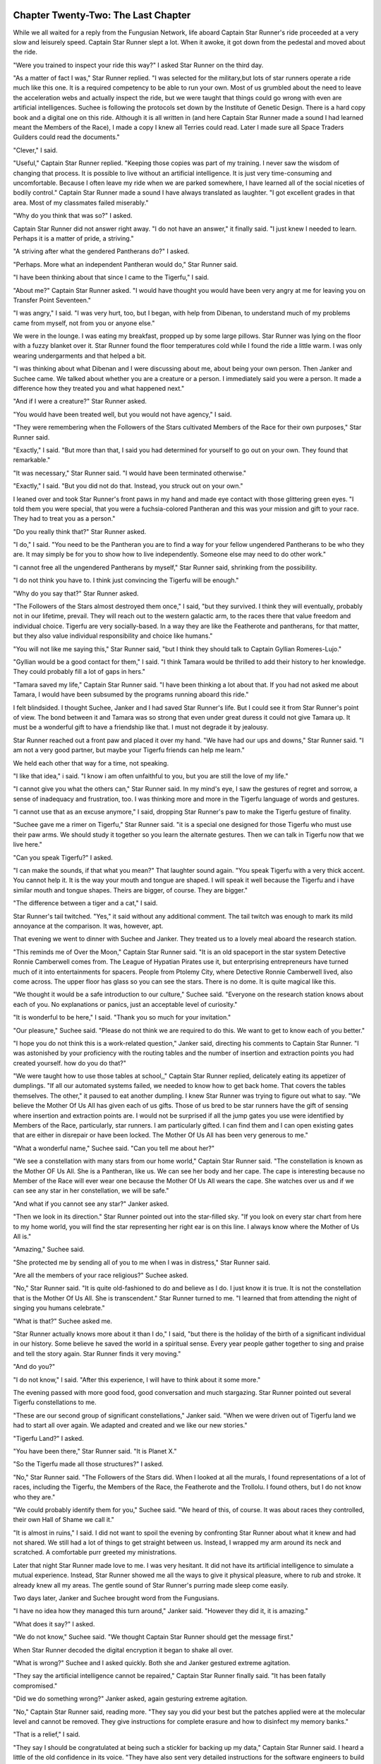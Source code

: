 Chapter Twenty-Two: The Last Chapter
------------------------------------

While we all waited for a reply from the Fungusian Network, life
aboard Captain Star Runner's ride proceeded at a very slow and
leisurely speed. Captain Star Runner slept a lot. When it awoke, it
got down from the pedestal and moved about the ride.

"Were you trained to inspect your ride this way?" I asked Star Runner
on the third day.

"As a matter of fact I was," Star Runner replied. "I was selected for
the military,but lots of star runners operate a ride much like this
one. It is a required competency to be able to run your own. Most of
us grumbled about the need to leave the acceleration webs and
actually inspect the ride, but we were taught that things could go
wrong with even are artificial intelligences. Suchee is following the
protocols set down by the Institute of Genetic Design. There is a hard
copy book and a digital one on this ride. Although it is all written
in (and here Captain Star Runner made a sound I had learned meant the
Members of the Race), I made a copy I knew all Terries could read.
Later I made sure all Space Traders Guilders could read the
documents."

"Clever," I said.

"Useful," Captain Star Runner replied. "Keeping those copies was part
of my training. I never saw the wisdom of changing that process. It is
possible to live without an artificial intelligence. It is just very
time-consuming and uncomfortable. Because I often leave my ride when
we are parked somewhere, I have learned all of the social niceties of
bodily control." Captain Star Runner made a sound I have always
translated as laughter. "I got excellent grades in that area. Most of
my classmates failed miserably."

"Why do you think that was so?" I asked.

Captain Star Runner did not answer right away. "I do not have an
answer," it finally said. "I just knew I needed to learn. Perhaps it
is a matter of pride, a striving."

"A striving after what the gendered Pantherans do?" I asked.

"Perhaps. More what an independent Pantheran would do," Star Runner
said.

"I have been thinking about that since I came to the Tigerfu," I said.

"About me?" Captain Star Runner asked. "I would have thought you would
have been very angry at me for leaving you on Transfer Point
Seventeen."

"I was angry," I said. "I was very hurt, too, but I began, with help
from Dibenan, to understand much of my problems came from myself, not
from you or anyone else."

We were in the lounge. I was eating my breakfast, propped up by some
large pillows. Star Runner was lying on the floor with a fuzzy blanket
over it. Star Runner found the floor temperatures cold while I found
the ride a little warm. I was only wearing undergarments and that
helped a bit.

"I was thinking about what Dibenan and I were discussing about me,
about being your own person. Then Janker and Suchee came. We talked
about whether you are a creature or a person. I immediately said you
were a person. It made a difference how they treated you and
what happened next."

"And if I were a creature?" Star Runner asked.

"You would have been treated well, but you would not have agency," I
said.

"They were remembering when the Followers of the Stars cultivated
Members of the Race for their own purposes," Star Runner said.

"Exactly," I said. "But more than that, I said you had determined for
yourself to go out on your own. They found that remarkable."

"It was necessary," Star Runner said. "I would have been terminated
otherwise."

"Exactly," I said. "But you did not do that. Instead, you struck out
on your own."

I leaned over and took Star Runner's front paws in my hand and made
eye contact with those glittering green eyes. "I told them you were
special, that you were a fuchsia-colored Pantheran and this was your
mission and gift to your race. They had to treat you as a person."

"Do you really think that?" Star Runner asked.

"I do," I said. "You need to be the Pantheran you are to find a way
for your fellow ungendered Pantherans to be who they are. It may
simply be for you to show how to live independently. Someone else may
need to do other work."

"I cannot free all the ungendered Pantherans by myself," Star Runner
said, shrinking from the possibility.

"I do not think you have to. I think just convincing the Tigerfu will
be enough."

"Why do you say that?" Star Runner asked.

"The Followers of the Stars almost destroyed them once," I said, "but
they survived. I think they will eventually, probably not in our
lifetime, prevail. They will reach out to the western galactic arm, to
the races there that value freedom and individual choice. Tigerfu are
very socially-based. In a way they are like the Featherote and
pantherans, for that matter, but they also value individual
responsibility and choice like humans."

"You will not like me saying this," Star Runner said, "but I think
they should talk to Captain Gyllian Romeres-Lujo."

"Gyllian would be a good contact for them," I said. "I think Tamara
would be thrilled to add their history to her knowledge. They could
probably fill a lot of gaps in hers."

"Tamara saved my life," Captain Star Runner said. "I have been
thinking a lot about that. If you had not asked me about Tamara, I
would have been subsumed by the programs running aboard this ride."

I felt blindsided. I thought Suchee, Janker and I had saved Star
Runner's life. But I could see it from Star Runner's point of view.
The bond between it and Tamara was so strong that even under great
duress it could not give Tamara up. It must be a wonderful gift to
have a friendship like that. I must not degrade it by jealousy.

Star Runner reached out a front paw and placed it over my hand. "We
have had our ups and downs," Star Runner said. "I am not a very good
partner, but maybe your Tigerfu friends can help me learn."

We held each other that way for a time, not speaking. 

"I like that idea," i said. "I know i am often unfaithful to you, but
you are still the love of my life."

"I cannot give you what the others can," Star Runner said. In my
mind's eye, I saw the gestures of regret and sorrow, a sense of
inadequacy and frustration, too. I was thinking more and more in the
Tigerfu language of words and gestures.

"I cannot use that as an excuse anymore," I said, dropping Star
Runner's paw to make the Tigerfu gesture of finality.

"Suchee gave me a rimer on Tigerfu," Star Runner said. "it is a
special one designed for those Tigerfu who must use their paw arms. We
should study it together so you learn the alternate gestures. Then we
can talk in Tigerfu now that we live here."

"Can you speak Tigerfu?" I asked.

"I can make the sounds, if that what you mean?" That laughter sound
again. "You speak Tigerfu with a very thick accent. You cannot help
it. It is the way your mouth and tongue are shaped. I will speak it
well because the Tigerfu and i have similar mouth and tongue shapes.
Theirs are bigger, of course. They are bigger."

"The difference between a tiger and a cat," I said.

Star Runner's tail twitched. "Yes," it said without any additional
comment. The tail twitch was enough to mark its mild annoyance at the
comparison. It was, however, apt.

That evening we went to dinner with Suchee and Janker. They treated us
to a lovely meal aboard the research station.

"This reminds me of Over the Moon," Captain Star Runner said. "It is
an old spaceport in the star system Detective Ronnie Camberwell comes
from. The League of Hypatian Pirates use it, but enterprising
entrepreneurs have turned much of it into entertainments for spacers.
People from Ptolemy City, where Detective Ronnie Camberwell lived,
also come across. The upper floor has glass so you can see the stars.
There is no dome. It is quite magical like this.

"We thought it would be a safe introduction to our culture," Suchee
said. "Everyone on the research station knows about each of you. No
explanations or panics, just an acceptable level of curiosity."

"It is wonderful to be here," I said. "Thank you so much for your
invitation."

"Our pleasure," Suchee said. "Please do not think we are required to
do this. We want to get to know each of you better."

"I hope you do not think this is a work-related question," Janker
said, directing his comments to Captain Star Runner. "I was astonished
by your proficiency with the routing tables and the number of
insertion and extraction points you had created yourself. how do you
do that?"

"We were taught how to use those tables at school,," Captain Star
Runner replied, delicately eating its appetizer of dumplings. "If all
our automated systems failed, we needed to know how to get back home.
That covers the tables themselves. The other," it paused to eat
another dumpling. I knew Star Runner was trying to figure out what to
say. "We believe the Mother Of Us All has given each of us gifts.
Those of us bred to be star runners have the gift of sensing where
insertion and extraction points are. I would not be surprised if all
the jump gates you use were identified by Members of the Race,
particularly, star runners. I am particularly gifted. I can find them
and I can open existing gates that are either in disrepair or have
been locked. The Mother Of Us All has been very generous to me."

"What a wonderful name," Suchee said. "Can you tell me about her?"

"We see a constellation with many stars from our home world," Captain
Star Runner said. "The constellation is known as the Mother OF Us All.
She is a Pantheran, like us. We can see her body and her cape. The
cape is interesting because no Member of the Race will ever wear one
because the Mother Of Us All wears the cape. She watches over us and
if we can see any star in her constellation, we will be safe."

"And what if you cannot see any star?" Janker asked.

"Then we look in its direction." Star Runner pointed out into the
star-filled sky. "If you look on every star chart from here to my home
world, you will find the star representing her right ear is on this
line. I always know where the Mother of Us All is."

"Amazing," Suchee said.

"She protected me by sending all of you to me when I was in distress,"
Star Runner said.

"Are all the members of your race religious?" Suchee asked.

"No," Star Runner said. "It is quite old-fashioned to do and believe
as I do. I just know it is true. It is not the constellation that is
the Mother Of Us All. She is transcendent." Star Runner turned to me.
"I learned that from attending the night of singing you humans
celebrate."

"What is that?" Suchee asked me.

"Star Runner actually knows more about it than I do," I said, "but
there is the holiday of the birth of a significant individual in our
history. Some believe he saved the world in a spiritual sense. Every
year people gather together to sing and praise and tell the story
again. Star Runner finds it very moving."

"And do you?"

"I do not know," I said. "After this experience, I will have to think
about it some more."

The evening passed with more good food, good conversation and much
stargazing. Star Runner pointed out several Tigerfu constellations to
me. 

"These are our second group of significant constellations," Janker
said. "When we were driven out of  Tigerfu land we had to start all
over again. We adapted and created and we like our new stories."

"Tigerfu Land?" I asked.

"You have been there," Star Runner said. "It is Planet X."

"So the Tigerfu made all those structures?" I asked.

"No," Star Runner said. "The Followers of the Stars did. When I looked
at all the murals, I found representations of a lot of races,
including the Tigerfu, the Members of the Race, the Featherote and the
Trollolu. I found others, but I do not know who they are."

"We could probably identify them for you," Suchee said. "We heard of
this, of course. It was about races they controlled, their own Hall of
Shame we call it."

"It is almost in ruins," I said. I did not want to spoil the evening
by confronting Star Runner about what it knew and had not shared. We
still had a lot of things to get straight between us. Instead, I
wrapped my arm around its neck and scratched. A comfortable purr
greeted my ministrations.

Later that night Star Runner made love to me. I was very hesitant. It
did not have its artificial intelligence to simulate a mutual
experience. Instead, Star Runner showed me all the ways to give it
physical pleasure, where to rub and stroke. It already knew all my
areas. The gentle sound of Star Runner's purring made sleep come
easily.

Two days later, Janker and Suchee brought word from the Fungusians.

"I have no idea how they managed this turn around," Janker said.
"However they did it, it is amazing."

"What does it say?" I asked.

"We do not know," Suchee said. "We thought Captain Star Runner should
get the message first."

When Star Runner decoded the digital encryption it began to shake all
over.

"What is wrong?" Suchee and I asked quickly. Both she and Janker
gestured extreme agitation.

"They say the artificial intelligence cannot be repaired," Captain
Star Runner finally said. "It has been fatally compromised."

"Did we do something wrong?" Janker asked, again gesturing extreme
agitation.

"No," Captain Star Runner said, reading more. "They say you did your
best but the patches applied were at the molecular level and cannot be
removed. They give instructions for complete erasure and how to
disinfect my memory banks."

"That is a relief," I said.

"They say I should be congratulated at being such a stickler for
backing up my data," Captain Star Runner said. I heard a little of the
old confidence in its voice. "They have also sent very detailed
instructions for the software engineers to build a new artificial
intelligence. They say it will get the job done for me but without any
enhancements."

"What sort of enhancements?" Janker asked.

"Personality for one thing," Star Runner said. "I have worked with
this model before. It is basic and not very intuitive. I will have to
pay far more attention to the running of my ride, but that is
acceptable. I know how to do this. It may even be fun."

"We will proceed as quickly as possible," Janker said.

"We will have to set up some sort of payment," Captain Star Runner
said.

"No," Janker said. "You have provided us with those reports you were
couriering. That is sufficient payment for now."

"Were you able to decode them?" Star Runner asked.

"We were. By having that information, we have already saved many
lives. We also know of significant plans of the People of the Rainbow
Sky. That is helpful."

I waited for Captain Star Runner to be ready to talk with me. It was
so focused on its ride and the reconstruction of its artificial
intelligence. Even so, it took time to be with me, not talking deeply,
but physical presence. I found the sheer simplicity of our time
together so comforting.

I spent the time in meditation and reflection when I was not helping
with ride maintenance. The techniques Dibenan had taught me were
useful. I also made time, in the wee hours of my morning, to talk with
her.

"You are doing good work there," Dibenan told me. "Keep it up. Your
relationship with Captain Star Runner is finding its own way. Have you
noticed how vulnerable you are to each other. There is no pretense any
more. The barrier each of you felt with the presence of the artificial
intelligence is gone. How do you feel about that?"

"Free," I said before I could think of an answer. "I do not feel as if
I am being watched or judged. Star Runner is very open. I could say it
is simple, but it is not."

"Not simple as in emotionally or mentally inferior?" Dibenan asked.

"Simple meaning not hiding anything or over complicating," I said. "I
think I am going to like the new artificial intelligence. I think Star
Runner is looking forward to something less intrusive, too."

"Simple is often better," Dibenan said. "Not always, of course, but in
this case, it might be the right anecdote for both of you." She
paused. I waited. Her gesture suggested a change of direction, a new
thought. "Have you considered what you are going to do next? Will you
stay with Star Runner or do something else?"

"I have been meditating and reflecting on that as my practice," I
said. "The research station is quite pleasant. I have visited there
almost daily. I am comfortable with these Tigerfu as well. I think I
would like to come back to the Habitat and start my training. Star
Runner and I have not worked anything out yet."

"You have a lot of issues to work out," Dibenan said.

"We do," I agreed. "However, we are living in the moment right now.
Much is unsettled."

"For a long-term relationship to work--" Dibenan began.

I interrupted her, "Yes, we have a lot to discuss. This is quite
difficult because Captain Star Runner is not hooked up to its memory
banks. It is recording these memories but does not have its full
capabilities on line. Besides," I added, "its focus will be integrating
with the new artificial intelligence and getting its life in order.
Conversation is ongoing with military intelligence."

"Perhaps," Dibenan said, "there is a place for you in intelligence."

I stopped what I was going to say. "I had not thought of that," I
said.

"Criminal investigation as well," Dibenan continued. "I will make some
inquiries."

I had not considered any of this. The military hardly seemed the place
for me, but there was a war on. People who did not see themselves as
having a military bent often served in wartime.

I realized--Dibenan would have been pleased--that I was not trusting
again, scurrying back to the Habitat and its protective world, pushing
Star, Suchee and Janker away from me, ready to take up professional
relationships with Gemall and Dibenan and pretend they were friends.

"Detective Ronnie Camberwell," Star Runner called. "Suchee and Janker
are here. We are ready to turn on the artificial intelligence."

I went to the control center. Workers and bots had been coming in and
out of the ride for several days. The control center had been under
construction. I had assumed this work was directly tied to the
installation of the artificial intelligence. I found the pedestal the
People of the Rainbow Sky had installed had been removed. Star
Runner's familiar acceleration web replaced the pedestal. Several
chairs suitable for Tigerfu and a human chair had been installed along
with all the requisite screens and controls. I sat down in my chair.

"Very nice," I said to Star Runner. "Very thoughtful of you."

My screen was lit. I saw information about the start process. Star
Runner did not climb into its acceleration web, but stood back,
hopping from paw to paw with anticipation. I surmised it was getting a
visual feed.

.. ADMONITION:: NOTE TO SELF


		Consider what sort of display futuristic humans would
		use--a visual display like Captain Star Runner's
		within the brain, on a personal device or on an
		external screen.

"Everything is looking good," one of the engineers said.

"Everything checks out," Janker said.

"Captain Star Runner, is everything all right?" Suchee asked.

"I am checking my status reports," Star Runner said. It stepped toward
my screen. "Detective Ronnie Camberwell, please bring up ride status."

That was easy enough. I had a control labeled status.

"My internal feed from the artificial intelligence matches the status
report on the screen," Captain Star Runner said.

"The artificial intelligence is working with ship systems," Janker
said. Turning to the engineer, he said, "Now for personal
integration."

This was the test. Both the engineer and Janker tensed, ready to
disable the artificial intelligence if something went wrong. Suchee
moved to stand by Captain Star Runner. My stomach churned.

"Integration complete," Janker said. "Captain Star Runner--"

Star Runner said nothing for five whole seconds, but did not indicate
any distress.

"Sorry," Star Runner said. "We were establishing a connection."

"Is everything all right?" Suchee asked.

"Yes, as far as I can tell," Star Runner said. "This is a familiar AI
to me. We have worked together before although this particular
instance has not accessed those records completely. It will have to run
for some time creating all its indexes and cross references. I am
connected but we are not fully synchronized. I am going to be busy
directing and helping. I will not be able to speak." Star Runner moved
to the acceleration web. "Time to do the medical tests, Suchee. Please
oversee."

I monitored the vessel's displays both in the control center and in
the cargo hold. Suchee monitored Star Runner and Janker and the
engineer monitored everything else. When everything was finished, we
were all exhausted but very happy.

Later we had a party aboard the research station. Many came to
celebrate. Many needed to be thanked.

I saw Star Runner in a huddle with several of the Intelligence
personnel including Janker.

"They are discussing assignments," Suchee said, taking my arm. "You
might want to chat with these people."

Surprised, I let her guide me over to one of the floor to ceiling
windows looking outward to space.

.. ADMONITION:: NOTE TO SELF


		I am not up to names right now. These people may get
		names later.

After introductions, the colonel said to me, "We understand your
background is police work and investigations."

"That is correct," I said.

"We have read the reports Gemall and Dibenan have sent us and the
recommendations Janker and Suchee have given. We were wondering if you
would be interested in working for us."

"And who would us be?" I asked.

"We are a special task force," the colonel said. "We are investigating
war crimes perpetrated by the People of the Rainbow Sky and the
Followers of the Stars. It is tough work, but I think you will find it
rewarding."

"Yes," I said. "I think I will."


When we returned to Captain Star Runner's ride, Star Runner said to
me, "I have a mission. Unfortunately, I cannot discuss it with you.
Unfortunately, it means you cannot go with me."

"How do you feel about that?" I asked.

"Sad," Star Runner said. "We have lots to talk about. There has not
been time."

"I am sad, too," I said, "because we do have lots of things to talk
about, but I am excited for you and I have news, too. I have a job
with the special task force on war crimes."

"That is excellent," Star Runner said. "We have a future here in
Tigerfu land."

Some Final Notes
----------------

This has been a very messy story to write. It is not well-plotted or
well-balanced, but the general outline of it pleases me. Many holes
remain. Here are a few I know off the top of my head.


1. It is not clear who is fighting who and why. The players in the war
   need to be sorted out more clearly and the players identified and
   what they hope to achieve.

2. The People of the Golden Sun need to be clarified. Are they a
   propaganda tool of the People of the Rainbow Sky or are they a real
   group, perhaps pirates, that the People of the Rainbow Sky have
   exploited.

3. What are the Followers of the Stars up to.

4. What were the agents on Transfer Point Seventeen doing and was Suri
   Iglesia involved?

5. How does the archaeological work on Planet X fit in?

6. What is the state of technology in general? How advanced is
   everyone anyway? 

Just some thoughts.

It was fun.

The End
